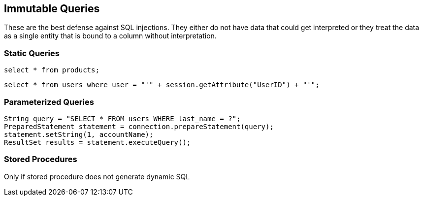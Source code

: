 == Immutable Queries

These are the best defense against SQL injections.  They either do not have data that could get interpreted or they treat the data as a single entity that is bound to a column without interpretation.

=== Static Queries
-------------------------------------------------------
select * from products;
-------------------------------------------------------

-------------------------------------------------------
select * from users where user = "'" + session.getAttribute("UserID") + "'"; 
-------------------------------------------------------

=== Parameterized Queries
-------------------------------------------------------
String query = "SELECT * FROM users WHERE last_name = ?";
PreparedStatement statement = connection.prepareStatement(query);
statement.setString(1, accountName);
ResultSet results = statement.executeQuery();
-------------------------------------------------------

=== Stored Procedures
Only if stored procedure does not generate dynamic SQL
